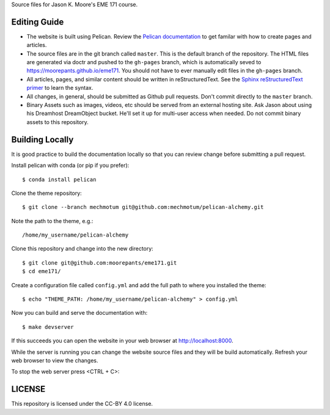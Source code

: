Source files for Jason K. Moore's EME 171 course.

Editing Guide
=============

- The website is built using Pelican. Review the `Pelican documentation`_ to
  get familar with how to create pages and articles.
- The source files are in the git branch called ``master``. This is the default
  branch of the repository. The HTML files are generated via doctr and pushed
  to the ``gh-pages`` branch, which is automatically seved to
  https://moorepants.github.io/eme171. You should not have to ever manually
  edit files in the ``gh-pages`` branch.
- All articles, pages, and similar content should be written in
  reStructuredText. See the `Sphinx reStructuredText primer`_ to learn the syntax.
- All changes, in general, should be submitted as Github pull requests. Don't
  commit directly to the ``master`` branch.
- Binary Assets such as images, videos, etc should be served from an external
  hosting site. Ask Jason about using his Dreamhost DreamObject bucket. He'll
  set it up for multi-user access when needed. Do not commit binary assets to
  this repository.

.. _Pelican documentation: http://docs.getpelican.com/en/stable/
.. _Sphinx reStructuredText primer: http://www.sphinx-doc.org/en/master/usage/restructuredtext/basics.html

Building Locally
================

It is good practice to build the documentation locally so that you can review
change before submitting a pull request.

Install pelican with conda (or pip if you prefer)::

   $ conda install pelican

Clone the theme repository::

   $ git clone --branch mechmotum git@github.com:mechmotum/pelican-alchemy.git

Note the path to the theme, e.g.::

   /home/my_username/pelican-alchemy

Clone this repository and change into the new directory::

   $ git clone git@github.com:moorepants/eme171.git
   $ cd eme171/

Create a configuration file called ``config.yml`` and add the full path to
where you installed the theme::

   $ echo "THEME_PATH: /home/my_username/pelican-alchemy" > config.yml

Now you can build and serve the documentation with::

   $ make devserver

If this succeeds you can open the website in your web browser at
http://localhost:8000.

While the server is running you can change the website source files and they
will be build automatically. Refresh your web browser to view the changes.

To stop the web server press <CTRL + C>::

LICENSE
=======

This repository is licensed under the CC-BY 4.0 license.
